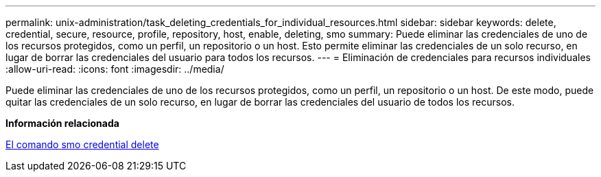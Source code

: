 ---
permalink: unix-administration/task_deleting_credentials_for_individual_resources.html 
sidebar: sidebar 
keywords: delete, credential, secure, resource, profile, repository, host, enable, deleting, smo 
summary: Puede eliminar las credenciales de uno de los recursos protegidos, como un perfil, un repositorio o un host. Esto permite eliminar las credenciales de un solo recurso, en lugar de borrar las credenciales del usuario para todos los recursos. 
---
= Eliminación de credenciales para recursos individuales
:allow-uri-read: 
:icons: font
:imagesdir: ../media/


[role="lead"]
Puede eliminar las credenciales de uno de los recursos protegidos, como un perfil, un repositorio o un host. De este modo, puede quitar las credenciales de un solo recurso, en lugar de borrar las credenciales del usuario de todos los recursos.

*Información relacionada*

xref:reference_the_smosmsapcredential_delete_command.adoc[El comando smo credential delete]
